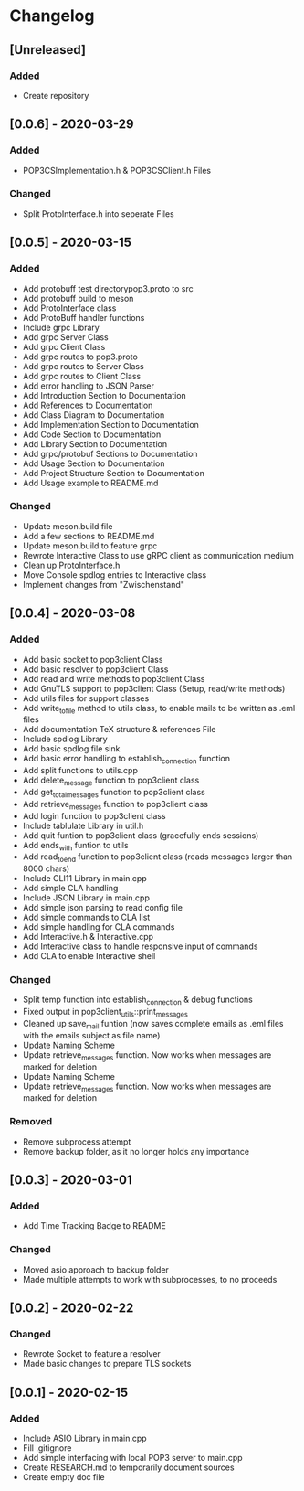 * Changelog
** [Unreleased]
*** Added
- Create repository
** [0.0.6] - 2020-03-29
*** Added
- POP3CSImplementation.h & POP3CSClient.h Files
*** Changed
- Split ProtoInterface.h into seperate Files
** [0.0.5] - 2020-03-15
*** Added
- Add protobuff test directorypop3.proto to src
- Add protobuff build to meson
- Add ProtoInterface class
- Add ProtoBuff handler functions
- Include grpc Library
- Add grpc Server Class
- Add grpc Client Class
- Add grpc routes to pop3.proto
- Add grpc routes to Server Class
- Add grpc routes to Client Class
- Add error handling to JSON Parser
- Add Introduction Section to Documentation
- Add References to Documentation
- Add Class Diagram to Documentation
- Add Implementation Section to Documentation
- Add Code Section to Documentation
- Add Library Section to Documentation
- Add grpc/protobuf Sections to Documentation
- Add Usage Section to Documentation
- Add Project Structure Section to Documentation
- Add Usage example to README.md
*** Changed
- Update meson.build file
- Add a few sections to README.md
- Update meson.build to feature grpc
- Rewrote Interactive Class to use gRPC client as communication medium
- Clean up ProtoInterface.h
- Move Console spdlog entries to Interactive class
- Implement changes from "Zwischenstand"
** [0.0.4] - 2020-03-08
*** Added
- Add basic socket to pop3client Class
- Add basic resolver to pop3client Class
- Add read and write methods to pop3client Class
- Add GnuTLS support to pop3client Class (Setup, read/write methods)
- Add utils files for support classes
- Add write_to_file method to utils class, to enable mails to be written as .eml files
- Add documentation TeX structure & references File
- Include spdlog Library
- Add basic spdlog file sink
- Add basic error handling to establish_connection function
- Add split functions to utils.cpp
- Add delete_message function to pop3client class
- Add get_total_messages function to pop3client class
- Add retrieve_messages function to pop3client class
- Add login function to pop3client class
- Include tablulate Library in util.h
- Add quit funtion to pop3client class (gracefully ends sessions)
- Add ends_with funtion to utils 
- Add read_to_end function to pop3client class (reads messages larger than 8000 chars)
- Include CLI11 Library in main.cpp
- Add simple CLA handling
- Include JSON Library in main.cpp
- Add simple json parsing to read config file
- Add simple commands to CLA list
- Add simple handling for CLA commands
- Add Interactive.h & Interactive.cpp
- Add Interactive class to handle responsive input of commands
- Add CLA to enable Interactive shell
*** Changed
- Split temp function into establish_connection & debug functions
- Fixed output in pop3client_utils::print_messages
- Cleaned up save_mail funtion (now saves complete emails as .eml files with the emails subject as file name)
- Update Naming Scheme
- Update retrieve_messages function. Now works when messages are marked for deletion
- Update Naming Scheme
- Update retrieve_messages function. Now works when messages are marked for deletion
*** Removed
- Remove subprocess attempt
- Remove backup folder, as it no longer holds any importance
** [0.0.3] - 2020-03-01
*** Added
- Add Time Tracking Badge to README
*** Changed
- Moved asio approach to backup folder
- Made multiple attempts to work with subprocesses, to no proceeds
** [0.0.2] - 2020-02-22
*** Changed
- Rewrote Socket to feature a resolver
- Made basic changes to prepare TLS sockets
** [0.0.1] - 2020-02-15
*** Added
- Include ASIO Library in main.cpp
- Fill .gitignore
- Add simple interfacing with local POP3 server to main.cpp
- Create RESEARCH.md to temporarily document sources
- Create empty doc file
